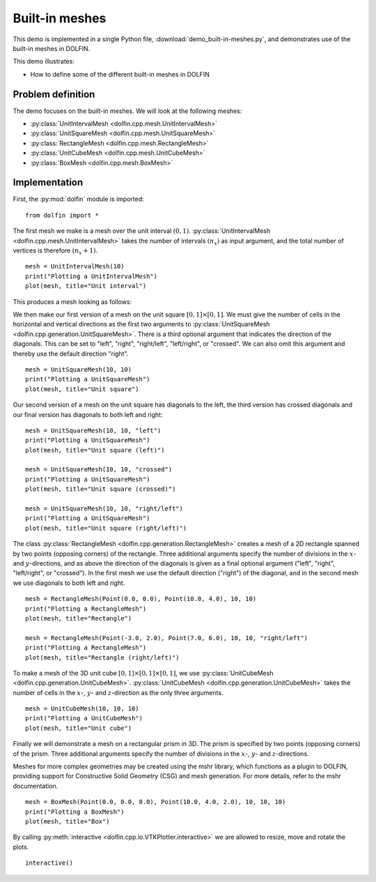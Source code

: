 Built-in meshes
===============

This demo is implemented in a single Python file,
:download:`demo_built-in-meshes.py`, and demonstrates use of the
built-in meshes in DOLFIN.

This demo illustrates:

* How to define some of the different built-in meshes in DOLFIN


Problem definition
------------------

The demo focuses on the built-in meshes. We will look at the following
meshes:

* :py:class:`UnitIntervalMesh <dolfin.cpp.mesh.UnitIntervalMesh>`
* :py:class:`UnitSquareMesh <dolfin.cpp.mesh.UnitSquareMesh>`
* :py:class:`RectangleMesh <dolfin.cpp.mesh.RectangleMesh>`
* :py:class:`UnitCubeMesh <dolfin.cpp.mesh.UnitCubeMesh>`
* :py:class:`BoxMesh <dolfin.cpp.mesh.BoxMesh>`


Implementation
--------------

First, the :py:mod:`dolfin` module is imported::

   from dolfin import *

The first mesh we make is a mesh over the unit interval
:math:`(0,1)`. :py:class:`UnitIntervalMesh
<dolfin.cpp.mesh.UnitIntervalMesh>` takes the number of intervals
:math:`(n_x)` as input argument, and the total number of vertices is
therefore :math:`(n_x+1)`. ::

   mesh = UnitIntervalMesh(10)
   print("Plotting a UnitIntervalMesh")
   plot(mesh, title="Unit interval")

This produces a mesh looking as follows:

.. image:: unitintervalmesh.png
   :scale: 75 %

We then make our first version of a mesh on the unit square
:math:`[0,1] \times [0,1]`. We must give the number of cells in the
horizontal and vertical directions as the first two arguments to
:py:class:`UnitSquareMesh
<dolfin.cpp.generation.UnitSquareMesh>`. There is a third optional
argument that indicates the direction of the diagonals. This can be
set to "left", "right", "right/left", "left/right", or "crossed". We
can also omit this argument and thereby use the default direction
"right". ::

   mesh = UnitSquareMesh(10, 10)
   print("Plotting a UnitSquareMesh")
   plot(mesh, title="Unit square")

.. image:: unitsquaremesh.png
    :scale: 75 %

Our second version of a mesh on the unit square has diagonals to the
left, the third version has crossed diagonals and our final version
has diagonals to both left and right::

   mesh = UnitSquareMesh(10, 10, "left")
   print("Plotting a UnitSquareMesh")
   plot(mesh, title="Unit square (left)")

   mesh = UnitSquareMesh(10, 10, "crossed")
   print("Plotting a UnitSquareMesh")
   plot(mesh, title="Unit square (crossed)")

   mesh = UnitSquareMesh(10, 10, "right/left")
   print("Plotting a UnitSquareMesh")
   plot(mesh, title="Unit square (right/left)")

.. image:: unitsquaremesh_left.png
   :scale: 65 %

.. image:: unitsquaremesh_crossed.png
   :scale: 65 %

.. image:: unitsquaremesh_left_right.png
   :scale: 65 %

The class :py:class:`RectangleMesh
<dolfin.cpp.generation.RectangleMesh>` creates a mesh of a 2D
rectangle spanned by two points (opposing corners) of the rectangle.
Three additional arguments specify the number of divisions in the
:math:`x`- and :math:`y`-directions, and as above the direction of the
diagonals is given as a final optional argument ("left", "right",
"left/right", or "crossed"). In the first mesh we use the default
direction ("right") of the diagonal, and in the second mesh we use
diagonals to both left and right. ::

   mesh = RectangleMesh(Point(0.0, 0.0), Point(10.0, 4.0), 10, 10)
   print("Plotting a RectangleMesh")
   plot(mesh, title="Rectangle")

   mesh = RectangleMesh(Point(-3.0, 2.0), Point(7.0, 6.0), 10, 10, "right/left")
   print("Plotting a RectangleMesh")
   plot(mesh, title="Rectangle (right/left)")

.. image:: rectanglemesh.png
    :scale: 75 %

.. image:: rectanglemesh_left_right.png
    :scale: 75 %

To make a mesh of the 3D unit cube :math:`[0,1] \times [0,1] \times
[0,1]`, we use :py:class:`UnitCubeMesh
<dolfin.cpp.generation.UnitCubeMesh>`. :py:class:`UnitCubeMesh
<dolfin.cpp.generation.UnitCubeMesh>` takes the number of cells in the
:math:`x`-, :math:`y`- and :math:`z`-direction as the only three
arguments. ::

   mesh = UnitCubeMesh(10, 10, 10)
   print("Plotting a UnitCubeMesh")
   plot(mesh, title="Unit cube")

.. image:: unitcubemesh.png
   :scale: 75 %

Finally we will demonstrate a mesh on a rectangular prism in 3D. The
prism is specified by two points (opposing corners) of the
prism. Three additional arguments specify the number of divisions in
the :math:`x`-, :math:`y`- and :math:`z`-directions.

Meshes for more complex geometries may be created using the mshr
library, which functions as a plugin to DOLFIN, providing support for
Constructive Solid Geometry (CSG) and mesh generation. For more
details, refer to the mshr documentation. ::

   mesh = BoxMesh(Point(0.0, 0.0, 0.0), Point(10.0, 4.0, 2.0), 10, 10, 10)
   print("Plotting a BoxMesh")
   plot(mesh, title="Box")

.. image:: boxmesh.png
   :scale: 75 %

By calling :py:meth:`interactive
<dolfin.cpp.io.VTKPlotter.interactive>` we are allowed to resize, move
and rotate the plots. ::

   interactive()
